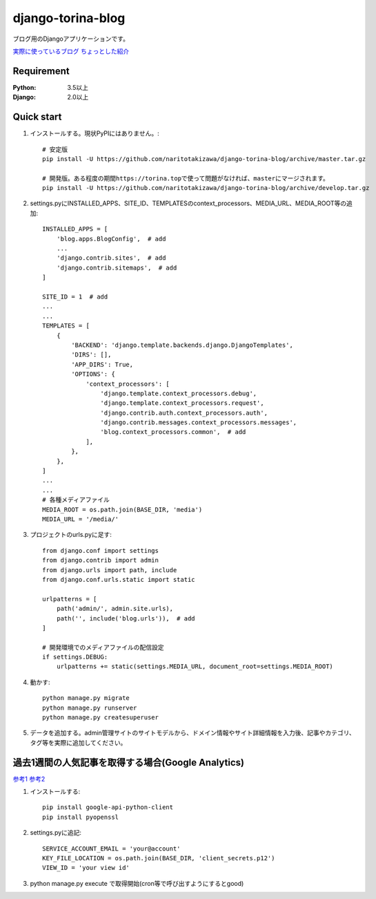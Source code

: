 ==================
django-torina-blog
==================
.. image:: https://travis-ci.org/naritotakizawa/django-torina-blog.svg?branch=master
    :target: https://travis-ci.org/naritotakizawa/django-torina-blog

.. image:: https://coveralls.io/repos/github/naritotakizawa/django-torina-blog/badge.svg
    :target: https://coveralls.io/github/naritotakizawa/django-torina-blog

ブログ用のDjangoアプリケーションです。

`実際に使っているブログ <https://torina.top>`_
`ちょっとした紹介 <https://torina.top/detail/447/>`_

Requirement
--------------

:Python: 3.5以上
:Django: 2.0以上


Quick start
-----------
1. インストールする。現状PyPIにはありません。::

    # 安定版
    pip install -U https://github.com/naritotakizawa/django-torina-blog/archive/master.tar.gz

    # 開発版。ある程度の期間https://torina.topで使って問題がなければ、masterにマージされます。
    pip install -U https://github.com/naritotakizawa/django-torina-blog/archive/develop.tar.gz


2. settings.pyにINSTALLED_APPS、SITE_ID、TEMPLATESのcontext_processors、MEDIA_URL、MEDIA_ROOT等の追加::

    INSTALLED_APPS = [
        'blog.apps.BlogConfig',  # add
        ...
        'django.contrib.sites',  # add
        'django.contrib.sitemaps',  # add
    ]
    
    SITE_ID = 1  # add
    ...
    ...
    TEMPLATES = [
        {
            'BACKEND': 'django.template.backends.django.DjangoTemplates',
            'DIRS': [],
            'APP_DIRS': True,
            'OPTIONS': {
                'context_processors': [
                    'django.template.context_processors.debug',
                    'django.template.context_processors.request',
                    'django.contrib.auth.context_processors.auth',
                    'django.contrib.messages.context_processors.messages',
                    'blog.context_processors.common',  # add
                ],
            },
        },
    ]
    ...
    ...
    # 各種メディアファイル
    MEDIA_ROOT = os.path.join(BASE_DIR, 'media')
    MEDIA_URL = '/media/'

3. プロジェクトのurls.pyに足す::

    from django.conf import settings
    from django.contrib import admin
    from django.urls import path, include
    from django.conf.urls.static import static

    urlpatterns = [
        path('admin/', admin.site.urls),
        path('', include('blog.urls')),  # add
    ]

    # 開発環境でのメディアファイルの配信設定
    if settings.DEBUG:
        urlpatterns += static(settings.MEDIA_URL, document_root=settings.MEDIA_ROOT)

4. 動かす::

    python manage.py migrate
    python manage.py runserver
    python manage.py createsuperuser

5. データを追加する。admin管理サイトのサイトモデルから、ドメイン情報やサイト詳細情報を入力後、記事やカテゴリ、タグ等を実際に追加してください。



過去1週間の人気記事を取得する場合(Google Analytics)
----------------------------------------------------------
`参考1 <https://torina.top/detail/357/>`_
`参考2 <https://torina.top/detail/355/>`_

1. インストールする::

    pip install google-api-python-client
    pip install pyopenssl

2. settings.pyに追記::

    SERVICE_ACCOUNT_EMAIL = 'your@account'
    KEY_FILE_LOCATION = os.path.join(BASE_DIR, 'client_secrets.p12')
    VIEW_ID = 'your view id'

3. python manage.py execute で取得開始(cron等で呼び出すようにするとgood)
